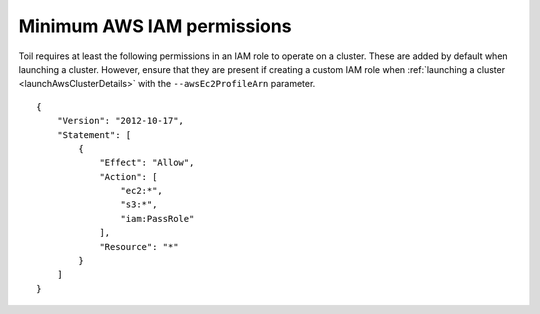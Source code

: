 .. _minAwsPermissions:

Minimum AWS IAM permissions
---------------------------

Toil requires at least the following permissions in an IAM role to operate on a cluster.
These are added by default when launching a cluster. However, ensure that they are present
if creating a custom IAM role when :ref:`launching a cluster <launchAwsClusterDetails>`
with the ``--awsEc2ProfileArn`` parameter.

::

    {
        "Version": "2012-10-17",
        "Statement": [
            {
                "Effect": "Allow",
                "Action": [
                    "ec2:*",
                    "s3:*",
                    "iam:PassRole"
                ],
                "Resource": "*"
            }
        ]
    }
